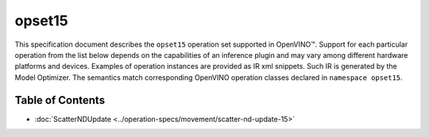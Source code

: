 .. {#openvino_docs_ops_opset15}

opset15
=======


.. meta::
  :description: Explore the examples of operation instances expressed as IR
                XML snippets in the opset15 operation set, supported in OpenVINO™
                toolkit.

This specification document describes the ``opset15`` operation set supported in OpenVINO™.
Support for each particular operation from the list below depends on the capabilities of an inference plugin
and may vary among different hardware platforms and devices. Examples of operation instances are provided as IR xml
snippets. Such IR is generated by the Model Optimizer. The semantics match corresponding OpenVINO operation classes
declared in ``namespace opset15``.


Table of Contents
##################

* :doc:`ScatterNDUpdate <../operation-specs/movement/scatter-nd-update-15>`
